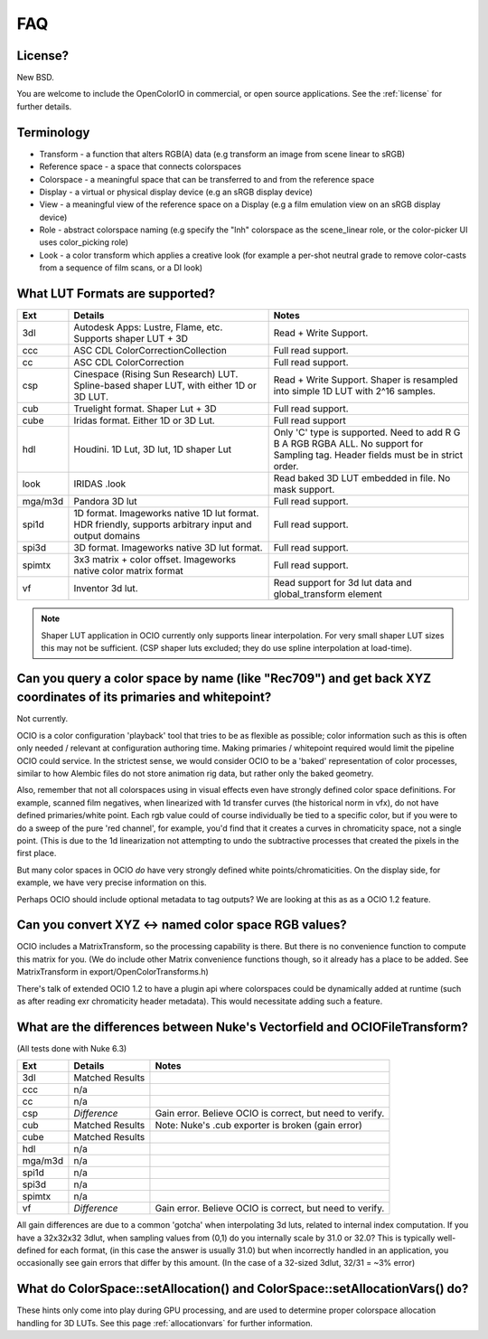 ..
  SPDX-License-Identifier: CC-BY-4.0
  Copyright Contributors to the OpenColorIO Project.

.. _faq:

FAQ
===

License?
********

New BSD.

You are welcome to include the OpenColorIO in commercial, or open source
applications. See the :ref:`license` for further details.


.. _faq-terminology:

Terminology
***********

- Transform - a function that alters RGB(A) data (e.g transform an image from scene linear to sRGB)
- Reference space - a space that connects colorspaces
- Colorspace - a meaningful space that can be transferred to and from the reference space
- Display - a virtual or physical display device (e.g an sRGB display device)
- View - a meaningful view of the reference space on a Display (e.g a film emulation view on an sRGB display device)
- Role - abstract colorspace naming (e.g specify the "lnh" colorspace as the scene_linear role, or the color-picker UI uses color_picking role)
- Look - a color transform which applies a creative look (for example a per-shot neutral grade to remove color-casts from a sequence of film scans, or a DI look)

.. _faq-supportedlut:

What LUT Formats are supported?
*******************************

=========  ===================================  ===============================
Ext        Details                              Notes
=========  ===================================  ===============================
3dl        Autodesk Apps: Lustre, Flame, etc.   Read + Write Support.
           Supports shaper LUT + 3D
ccc        ASC CDL ColorCorrectionCollection    Full read support.
cc         ASC CDL ColorCorrection              Full read support.
csp        Cinespace (Rising Sun Research)      Read + Write Support.  Shaper is
           LUT. Spline-based shaper LUT, with   resampled into simple 1D LUT
           either 1D or 3D LUT.                 with 2^16 samples.
cub        Truelight format. Shaper Lut + 3D    Full read support.
cube       Iridas format. Either 1D or 3D Lut.  Full read support
hdl        Houdini. 1D Lut, 3D lut, 1D shaper   Only 'C' type is supported.
           Lut                                  Need to add R G B A RGB RGBA ALL.
                                                No support for Sampling tag.
                                                Header fields must be in strict order.
look       IRIDAS .look                         Read baked 3D LUT embedded in file.
                                                No mask support.
mga/m3d    Pandora 3D lut                       Full read support.
spi1d      1D format. Imageworks native 1D      Full read support.
           lut format.  HDR friendly, supports
           arbitrary input and output domains
spi3d      3D format. Imageworks native 3D      Full read support.
           lut format.
spimtx     3x3 matrix + color offset.           Full read support.
           Imageworks native color matrix
           format
vf         Inventor 3d lut.                     Read support for 3d lut data
                                                and global_transform element
=========  ===================================  ===============================

.. note::
   Shaper LUT application in OCIO currently only supports linear interpolation.
   For very small shaper LUT sizes this may not be sufficient. (CSP shaper luts
   excluded; they do use spline interpolation at load-time).


Can you query a color space by name (like "Rec709") and get back XYZ coordinates of its primaries and whitepoint?
*****************************************************************************************************************

Not currently.

OCIO is a color configuration 'playback' tool that tries to be as flexible as possible;
color information such as this is often only needed / relevant at configuration authoring time.
Making primaries / whitepoint required would limit the pipeline OCIO could service. In the
strictest sense, we would consider OCIO to be a 'baked' representation of color processes,
similar to how Alembic files do not store animation rig data, but rather only the baked geometry.

Also, remember that not all colorspaces using in visual effects even have strongly
defined color space definitions. For example, scanned film negatives,  when linearized with
1d transfer curves (the historical norm in vfx), do not have defined primaries/white point.
Each rgb value could of course individually be tied to a specific color, but if you were to
do a sweep  of the pure 'red channel', for example, you'd find that it creates a curves in
chromaticity space, not a single point.  (This is due to the 1d linearization not attempting
to undo the subtractive processes that created the pixels in the first place.

But many color spaces in OCIO *do* have very strongly defined white points/chromaticities.
On the display side, for example, we have very  precise information on this.

Perhaps OCIO should include optional metadata to tag outputs?  We are looking at this as
as a OCIO 1.2 feature.

Can you convert XYZ <-> named color space RGB values?
*****************************************************

OCIO includes a MatrixTransform, so the processing capability is there. But there is no convenience
function to compute this matrix for you. (We do include other Matrix convenience functions though,
so it already has a place to be added. See MatrixTransform in export/OpenColorTransforms.h)

There's talk of extended OCIO 1.2 to have a plugin api where colorspaces could be dynamically
added at runtime (such as after reading exr  chromaticity header metadata).  This would
necessitate adding such a feature.


What are the differences between Nuke's Vectorfield and OCIOFileTransform?
**************************************************************************

(All tests done with Nuke 6.3)

=========  =============================================   ===============================
Ext        Details                                         Notes
=========  =============================================   ===============================
3dl        Matched Results
ccc        n/a
cc         n/a
csp        *Difference*                                    Gain error. Believe OCIO is correct, but need to verify.
cub        Matched Results                                 Note: Nuke's .cub exporter is broken (gain error)
cube       Matched Results
hdl        n/a
mga/m3d    n/a
spi1d      n/a
spi3d      n/a
spimtx     n/a
vf         *Difference*                                    Gain error. Believe OCIO is correct, but need to verify.
=========  =============================================   ===============================

All gain differences are due to a common 'gotcha' when interpolating 3d luts, related to
internal index computation. If you have a 32x32x32 3dlut, when sampling values from (0,1)
do you internally scale by 31.0 or 32.0?  This is typically well-defined for each format,
(in this case the answer is usually 31.0) but when incorrectly handled in an application,
you occasionally see gain errors that differ by this amount. (In the case of a 32-sized
3dlut, 32/31 = ~3% error)


What do ColorSpace::setAllocation() and ColorSpace::setAllocationVars() do?
***************************************************************************

These hints only come into play during GPU processing, and are used to determine proper
colorspace allocation handling for 3D LUTs. See this page :ref:`allocationvars` for
further information.

